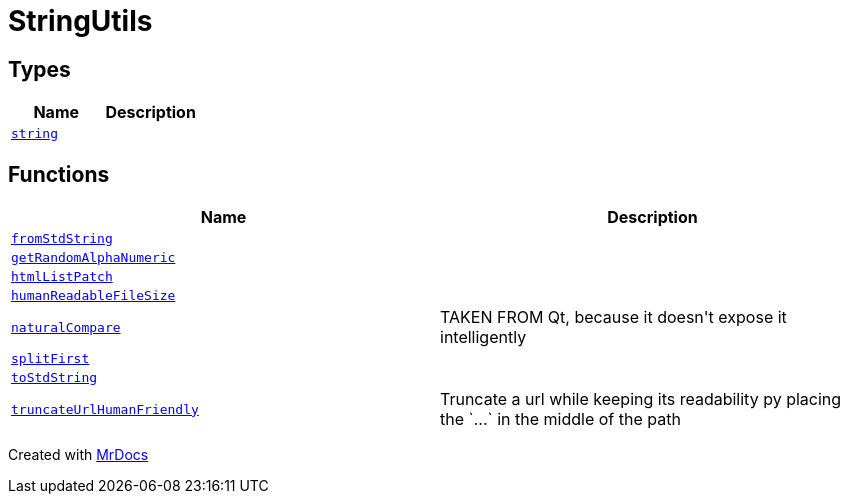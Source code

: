 [#StringUtils]
= StringUtils
:relfileprefix: 
:mrdocs:


== Types
[cols=2]
|===
| Name | Description 

| xref:StringUtils/string.adoc[`string`] 
| 

|===
== Functions
[cols=2]
|===
| Name | Description 

| xref:StringUtils/fromStdString.adoc[`fromStdString`] 
| 

| xref:StringUtils/getRandomAlphaNumeric.adoc[`getRandomAlphaNumeric`] 
| 

| xref:StringUtils/htmlListPatch.adoc[`htmlListPatch`] 
| 

| xref:StringUtils/humanReadableFileSize.adoc[`humanReadableFileSize`] 
| 

| xref:StringUtils/naturalCompare.adoc[`naturalCompare`] 
| TAKEN FROM Qt, because it doesn&apos;t expose it intelligently



| xref:StringUtils/splitFirst.adoc[`splitFirst`] 
| 
| xref:StringUtils/toStdString.adoc[`toStdString`] 
| 

| xref:StringUtils/truncateUrlHumanFriendly.adoc[`truncateUrlHumanFriendly`] 
| Truncate a url while keeping its readability py placing the &grave;&period;&period;&period;&grave; in the middle of the path

|===



[.small]#Created with https://www.mrdocs.com[MrDocs]#
